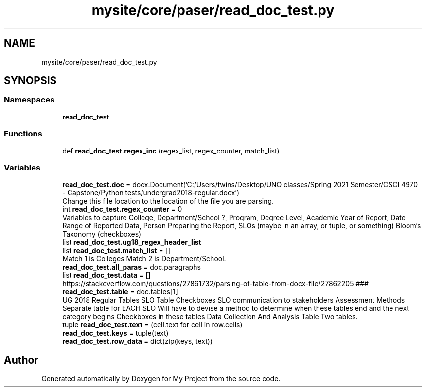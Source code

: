 .TH "mysite/core/paser/read_doc_test.py" 3 "Thu May 6 2021" "My Project" \" -*- nroff -*-
.ad l
.nh
.SH NAME
mysite/core/paser/read_doc_test.py
.SH SYNOPSIS
.br
.PP
.SS "Namespaces"

.in +1c
.ti -1c
.RI " \fBread_doc_test\fP"
.br
.in -1c
.SS "Functions"

.in +1c
.ti -1c
.RI "def \fBread_doc_test\&.regex_inc\fP (regex_list, regex_counter, match_list)"
.br
.in -1c
.SS "Variables"

.in +1c
.ti -1c
.RI "\fBread_doc_test\&.doc\fP = docx\&.Document('C:/Users/twins/Desktop/UNO classes/Spring 2021 Semester/CSCI 4970 \- Capstone/Python tests/undergrad2018\-regular\&.docx')"
.br
.RI "Change this file location to the location of the file you are parsing\&. "
.ti -1c
.RI "int \fBread_doc_test\&.regex_counter\fP = 0"
.br
.RI "Variables to capture College, Department/School ?, Program, Degree Level, Academic Year of Report, Date Range of Reported Data, Person Preparing the Report, SLOs (maybe in an array, or tuple, or something) Bloom's Taxonomy (checkboxes) "
.ti -1c
.RI "list \fBread_doc_test\&.ug18_regex_header_list\fP"
.br
.ti -1c
.RI "list \fBread_doc_test\&.match_list\fP = []"
.br
.RI "Match 1 is Colleges Match 2 is Department/School\&. "
.ti -1c
.RI "\fBread_doc_test\&.all_paras\fP = doc\&.paragraphs"
.br
.ti -1c
.RI "list \fBread_doc_test\&.data\fP = []"
.br
.RI "https://stackoverflow.com/questions/27861732/parsing-of-table-from-docx-file/27862205 ### "
.ti -1c
.RI "\fBread_doc_test\&.table\fP = doc\&.tables[1]"
.br
.RI "UG 2018 Regular Tables SLO Table Checkboxes SLO communication to stakeholders Assessment Methods Separate table for EACH SLO Will have to devise a method to determine when these tables end and the next category begins Checkboxes in these tables Data Collection And Analysis Table Two tables\&. "
.ti -1c
.RI "tuple \fBread_doc_test\&.text\fP = (cell\&.text for cell in row\&.cells)"
.br
.ti -1c
.RI "\fBread_doc_test\&.keys\fP = tuple(text)"
.br
.ti -1c
.RI "\fBread_doc_test\&.row_data\fP = dict(zip(keys, text))"
.br
.in -1c
.SH "Author"
.PP 
Generated automatically by Doxygen for My Project from the source code\&.
